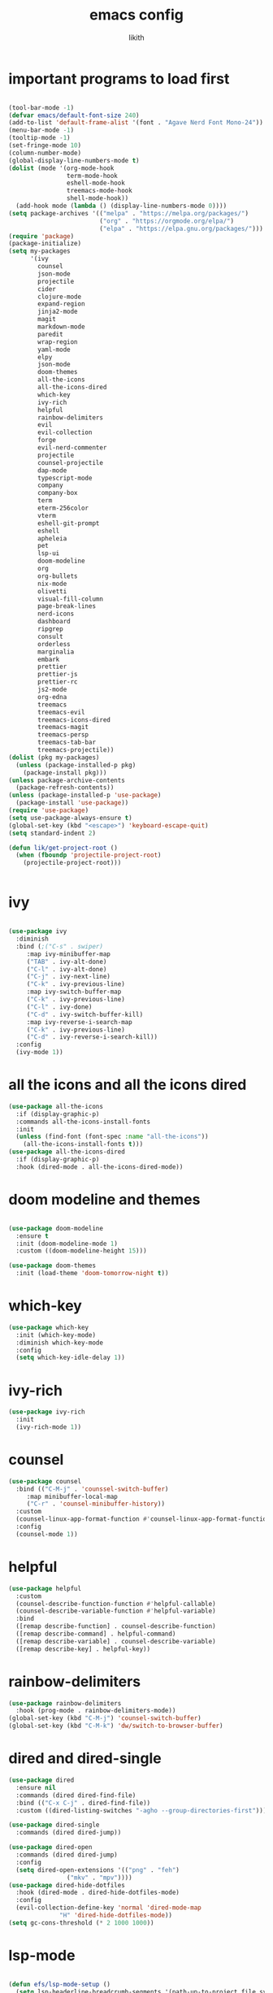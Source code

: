 #+TITLE: emacs config
#+AUTHOR: likith
#+PROPERTY: header-args:emacs-lisp :tangle ./config.el
#+DESCRIPTION: likith's personal emacs config
#+STARTUP: showeverything
#+OPTIONS: toc:2

* important programs to load first

#+begin_src emacs-lisp

  (tool-bar-mode -1)
  (defvar emacs/default-font-size 240)
  (add-to-list 'default-frame-alist '(font . "Agave Nerd Font Mono-24"))
  (menu-bar-mode -1)
  (tooltip-mode -1)
  (set-fringe-mode 10)
  (column-number-mode)
  (global-display-line-numbers-mode t)
  (dolist (mode '(org-mode-hook
                  term-mode-hook
                  eshell-mode-hook
                  treemacs-mode-hook
                  shell-mode-hook))
    (add-hook mode (lambda () (display-line-numbers-mode 0))))
  (setq package-archives '(("melpa" . "https://melpa.org/packages/")
                           ("org" . "https://orgmode.org/elpa/")
                           ("elpa" . "https://elpa.gnu.org/packages/")))
  (require 'package)
  (package-initialize)
  (setq my-packages
        '(ivy
          counsel
          json-mode
          projectile
          cider
          clojure-mode
          expand-region
          jinja2-mode
          magit
          markdown-mode
          paredit
          wrap-region
          yaml-mode
          elpy
          json-mode
          doom-themes
          all-the-icons
          all-the-icons-dired
          which-key
          ivy-rich
          helpful
          rainbow-delimiters
          evil
          evil-collection
          forge
          evil-nerd-commenter
          projectile
          counsel-projectile
          dap-mode
          typescript-mode
          company
          company-box
          term
          eterm-256color
          vterm
          eshell-git-prompt
          eshell
          apheleia
          pet
          lsp-ui
          doom-modeline
          org
          org-bullets
          nix-mode
          olivetti
          visual-fill-column
          page-break-lines
          nerd-icons
          dashboard
          ripgrep
          consult
          orderless
          marginalia
          embark
          prettier
          prettier-js
          prettier-rc
          js2-mode
          org-edna
          treemacs
          treemacs-evil
          treemacs-icons-dired
          treemacs-magit
          treemacs-persp
          treemacs-tab-bar
          treemacs-projectile))
  (dolist (pkg my-packages)
    (unless (package-installed-p pkg)
      (package-install pkg)))
  (unless package-archive-contents
    (package-refresh-contents))
  (unless (package-installed-p 'use-package)
    (package-install 'use-package))
  (require 'use-package)
  (setq use-package-always-ensure t)
  (global-set-key (kbd "<escape>") 'keyboard-escape-quit)
  (setq standard-indent 2)

  (defun lik/get-project-root ()
    (when (fboundp 'projectile-project-root)
      (projectile-project-root)))


#+end_src


* ivy
#+begin_src emacs-lisp

  (use-package ivy
    :diminish
    :bind (;("C-s" . swiper)
	   :map ivy-minibuffer-map
	   ("TAB" . ivy-alt-done)
	   ("C-l" . ivy-alt-done)
	   ("C-j" . ivy-next-line)
	   ("C-k" . ivy-previous-line)
	   :map ivy-switch-buffer-map
	   ("C-k" . ivy-previous-line)
	   ("C-l" . ivy-done)
	   ("C-d" . ivy-switch-buffer-kill)
	   :map ivy-reverse-i-search-map
	   ("C-k" . ivy-previous-line)
	   ("C-d" . ivy-reverse-i-search-kill))
    :config
    (ivy-mode 1))

#+end_src


* all the icons and all the icons dired

#+begin_src emacs-lisp
  (use-package all-the-icons
    :if (display-graphic-p)
    :commands all-the-icons-install-fonts
    :init
    (unless (find-font (font-spec :name "all-the-icons"))
      (all-the-icons-install-fonts t)))
  (use-package all-the-icons-dired
    :if (display-graphic-p)
    :hook (dired-mode . all-the-icons-dired-mode))
#+end_src


* doom modeline and themes

#+begin_src emacs-lisp

  (use-package doom-modeline
    :ensure t
    :init (doom-modeline-mode 1)
    :custom ((doom-modeline-height 15)))

  (use-package doom-themes
    :init (load-theme 'doom-tomorrow-night t))

#+end_src

* which-key

#+begin_src emacs-lisp
  (use-package which-key
    :init (which-key-mode)
    :diminish which-key-mode
    :config
    (setq which-key-idle-delay 1))

#+end_src


* ivy-rich

#+begin_src emacs-lisp
  (use-package ivy-rich
    :init
    (ivy-rich-mode 1))

#+end_src 



* counsel

#+begin_src emacs-lisp
  (use-package counsel
    :bind (("C-M-j" . 'counssel-switch-buffer)
	   :map minibuffer-local-map
	   ("C-r" . 'counsel-minibuffer-history))
    :custom
    (counsel-linux-app-format-function #'counsel-linux-app-format-function-name-only)
    :config
    (counsel-mode 1))
#+end_src

* helpful

#+begin_src emacs-lisp
  (use-package helpful
    :custom
    (counsel-describe-function-function #'helpful-callable)
    (counsel-describe-variable-function #'helpful-variable)
    :bind
    ([remap describe-function] . counsel-describe-function)
    ([remap describe-command] . helpful-command)
    ([remap describe-variable] . counsel-describe-variable)
    ([remap describe-key] . helpful-key))
#+end_src

* rainbow-delimiters

#+begin_src emacs-lisp
  (use-package rainbow-delimiters
    :hook (prog-mode . rainbow-delimiters-mode))
  (global-set-key (kbd "C-M-j") 'counsel-switch-buffer)
  (global-set-key (kbd "C-M-k") 'dw/switch-to-browser-buffer)

#+end_src


* dired and dired-single

#+begin_src emacs-lisp
  (use-package dired
    :ensure nil
    :commands (dired dired-find-file)
    :bind (("C-x C-j" . dired-find-file))
    :custom ((dired-listing-switches "-agho --group-directories-first")))

  (use-package dired-single
    :commands (dired dired-jump))

  (use-package dired-open
    :commands (dired dired-jump)
    :config
    (setq dired-open-extensions '(("png" . "feh")
				  ("mkv" . "mpv"))))
  (use-package dired-hide-dotfiles
    :hook (dired-mode . dired-hide-dotfiles-mode)
    :config
    (evil-collection-define-key 'normal 'dired-mode-map
				"H" 'dired-hide-dotfiles-mode))
  (setq gc-cons-threshold (* 2 1000 1000))
#+end_src

* lsp-mode

#+begin_src emacs-lisp

  (defun efs/lsp-mode-setup ()
    (setq lsp-headerline-breadcrumb-segments '(path-up-to-project file symbols))
    (lsp-headerline-breadcrumb-mode))

  (use-package lsp-mode
    :commands (lsp lsp-deferred)
    :hook (lsp-mode . efs/lsp-mode-setup)
    :init
    (setq lsp-keymap-prefix "C-c l")

    :config
    (lsp-enable-which-key-integration t))

  (use-package lsp-ui
    :hook (lsp-mode . lsp-ui-mode)
    :custom
    (lsp-ui-doc-position 'bottom))

  (use-package lsp-treemacs
    :after lsp)

  (use-package lsp-ivy
    :after lsp)


#+end_src


* evil mode

#+begin_src emacs-lisp

  (use-package evil
    :init
    (setq evil-want-integration t)
    (setq evil-want-keybinding nil)
    (setq evil-want-C-u-scroll t)
    (setq evil-want-C-i-jump nil)
    :config
    (evil-mode 1)
    (define-key evil-insert-state-map (kbd "C-g")  'evil-normal-state)
    (define-key evil-insert-state-map (kbd "C-h") 'evil-delete-backward-char-and-join)
    (evil-global-set-key 'motion "j" 'evil-next-visual-line)
    (evil-global-set-key 'motion "k" 'evil-previous-visual-line)
    (evil-set-initial-state 'messages-buffer-mode 'normal)
    (evil-set-initial-state 'dashboard-mode 'normal))

  (use-package evil-collection
    :after evil
    :config
    (evil-collection-init))

#+end_src


* magit

#+begin_src emacs-lisp
  (use-package magit
    :commands (magit-status magit-get-current-branch)
    :custom
    (magit-display-buffer-function #'magit-display-buffer-same-window-except-diff-v1))
  (global-set-key (kbd "C-M-;") 'magit-status)

#+end_src

* forge
#+begin_src emacs-lisp
  (use-package forge
    :after magit)
#+end_src


* evil nerd commenter

#+begin_src emacs-lisp
  (use-package evil-nerd-commenter
    :bind ("M-/" . evilnc-comment-or-uncomment-lines))
#+end_src


* projectile

#+begin_src emacs-lisp
  (use-package projectile
    :diminish projectile-mode
    :config (projectile-mode)
    :custom ((projectile-completion-system 'ivy))
    :bind ("C-M-p" . projectile-find-file)
    :bind-keymap
    ("C-c p" . projectile-command-map)
    :init
    (when (file-directory-p "~/Documents")
      (setq projectile-project-search-path '("~/Documents")))
    (setq projectile-switch-project-action #'projectile-dired))

  (use-package counsel-projectile
    :disabled
    :after projectile
    :config (counsel-projectile-mode))
#+end_src

* dap mode

#+begin_src emacs-lisp

  (use-package dap-mode
    :commands dab-debug
    :config
    (require 'dap-node)
    (dap-node-setup)

    (general-define-key
     :keymaps 'lsp-mode-map
     :prefix lsp-keymap-prefix
     "d" '(dap-hydra t :wk "debugger")))

#+end_src

* apheleia

#+begin_src emacs-lisp
  (use-package apheleia
    :defines (apheleia-formatters apheleia-mode-alist)
    :hook (after-init . apheleia-global-mode)
    :config
    (setf (alist-get 'python-mode apheleia-mode-alist) '(ruff-isort ruff))
    (setf (alist-get 'python-ts-mode apheleia-mode-alist) '(ruff-isort ruff)))
#+end_src


* eglot

#+begin_src emacs-lisp

  (use-package eglot
    :hook (python-base-mode . eglot-ensure)
    :custom (eglot-autopshutdown t))
#+end_src


* python stuff

#+begin_src emacs-lisp
  (use-package python-mode
    :hook (python-mode . lsp-deferred)
    :custom
    (dap-python-debugger 'debugpy)
    :config
    (require 'dap-python))

  (use-package pyvenv
    :after python-mode
    :config
    (pyvenv-mode 1))
#+end_src

* typescript

#+begin_src emacs-lisp
  (use-package typescript-mode
    :mode "\\.ts\\'"
    :hook (typescript-mode .lsp-deferred)
    :config
    (setq typescript-indent-level 2))
#+end_src

* company

#+begin_src emacs-lisp
  (use-package company
    :after lsp-mode
    :hook (lsp-mode . company-mode)
    :bind (:map company-active-map
		("<tab>" . company-complete-selection))
    (:map lsp-mode-map
	  ("<tab>" . company-indent-or-complete-common))
    :custom
    (company-minimum-prefix-length 1)
    (company-idle-delay 0.0))

  (use-package company-box
    :hook (company-mode . company-box-mode))

#+end_src


* terminal stuff

#+begin_src emacs-lisp
  (use-package term
    :commands term
    :config
    (setq explicit-shell-file-name "fish"))

  (use-package eterm-256color
    :hook (term-mode . eterm-256color-mode))

  (use-package vterm
    :commands vterm
    :config
    (setq vterm-shell "fish")
    (setq vterm-max-scrollback 10000))

  (defun efs/configure-eshell ()
    (add-hook 'eshell-pre-command-hook 'eshell-save-some-history)
    (add-to-list 'eshell-output-filter-functions 'eshell-truncate-buffer)
    (evil-define-key '(normal insert visual) eshell-mode-map (kbd "C-r") 'counsel-esh-history)
    (evil-define-key '(normal insert visual) eshell-mode-map (kbd "<home>") 'eshell-bol)
    (evil-normalize-keymaps)
    (setq eshell-history-size 10000
	  eshell-buffer-maximum-lines 10000
	  eshell-hist-ignoredups t
	  eshell-scroll-to-bottom-on-input t))

  (use-package eshell-git-prompt
    :after eshell)

  (use-package eshell
    :hook (eshell-first-time-mode . efs/configure-eshell)
    :config
    (with-eval-after-load 'esh-opt
      (setq eshell-destroy-buffer-when-process-dies t)
      (setq eshell-visual-commands '("htop" "zsh" "vim")))
  (eshell-git-prompt-use-theme 'powerline))

#+end_src

* org mode stuff

#+begin_src emacs-lisp
  (defun efs/org-mode-setup ()
    (org-indent-mode)
    (variable-pitch-mode 1)
    (auto-fill-mode 0)
    (visual-line-mode 1)
    (setq evil-auto-indent nil))

  (defun efs/org-font-setup ()
    (font-lock-add-keywords 'org-mode
			    '(("^ *\\([-]\\) "
			       (0 (prog1 () (compose-region (match-beginning 1) (match-end 1) "•"))))))
    (dolist (face '((org-level-1 . 1.2)
		    (org-level-2 . 1.1)
		    (org-level-3 . 1.05)
		    (org-level-4 . 1.0)
		    (org-level-5 . 1.1)
		    (org-level-6 . 1.1)
		    (org-level-7 . 1.1)
		    (org-level-8 . 1.1)))
      (set-face-attribute (car face) nil :font "Cantarell" :weight 'regular :height (cdr face)))
    (set-face-attribute 'org-block nil :foreground nil :inherit 'fixed-pitch)
    (set-face-attribute 'org-code nil :inherit '(shadow fixed-pitch))
    (set-face-attribute 'org-table nil :inherit '(shadow fixed-pitch))
    (set-face-attribute 'org-verbatim nil :inherit '(shadow fixed-pitch))
    (set-face-attribute 'org-special-keyword nil :inherit '(font-lock-comment-face fixed-pitch))
    (set-face-attribute 'org-checkbox nil :inherit 'fixed-pitch))

  (use-package org
    :hook (org-mode . efs/org-mode-setup)
    :config
    (setq org-ellipsis "▼")
    (setq org-directory "~/Documents/orgfiles")
    (setq org-agenda-files
	  '("tasks.org"
	    "birthdays.org"
	    "~/org_mode_exp/example-file.org"
	    "~/Documents/wizr/gmail_data/readme.org"
	    "~/Documents/wizr/work_master.org"))
    (setq org-agenda-start-with-log-mode t)
    (setq org-log-done 'time)
    (setq org-log-into-drawer t)
    (efs/org-font-setup))

  (use-package org-bullets
    :after org
    :hook (org-mode . org-bullets-mode)
    :custom
    (org-bullets-bullet-list '("◉" "○" "●" "○" "●" "○" "●")))

  (defun efs/org-mode-visual-fill ()
    (setq visual-fill-column-width 100
	  visual-fill-column-center-text t)
    (visual-fill-column-mode 1))

  (use-package visual-fill-column
    :hook (org-mode . efs/org-mode-visual-fill))
  (setq-default org-pretty-entities t)
  (setq-default org-use-sub-superscripts "{}")
  (setq-default org-startup-with-inline-images t)
  (setq-default org-image-actual-width '(300))
  (setq-default org-hide-emphasis-markers t)
  (global-set-key (kbd "C-c l") #'org-store-link)
  (global-set-key (kbd "C-c a") #'org-agenda)
  (global-set-key (kbd "C-c c") #'org-capture)
  (font-lock-add-keywords 'org-mode
			  '(("^ *\\([-]\\) "
			     (0 (prog1 () (compose-region (match-beginning 1) (match-end 1) "●"))))))
#+end_src


** org babel

#+begin_src emacs-lisp
  (org-babel-do-load-languages
   'org-babel-load-languages
   '((emacs-lisp . t)
     (python . t)
     (eshell . t)
     (gnuplot . t)
     (sed . t)
     (awk . t)
     (clojure . t)
     (css . t)
     (java . t)
     (latex . t)
     (lua . t)
     (lisp . t)
     (makefile . t)
     (js . t)
     (org . t)
     (perl . t)
     (sql . t)))

  (setq org-confirm-babel-evaluate nil)

#+end_src

** org mode tagging stuff

*** workflow states


#+begin_src emacs-lisp

  (setq org-todo-keywords
      '((sequence "TODO(t)" "IN PROGRESS(p)" "WAITING(w)" "|" "DONE(d!)")
	(sequence "BACKLOG(b)" "PLAN(p)" "READY(r)" "ACTIVE(a)" "REVIEW(v)" "WAIT(w@/!)" "HOLD(h)" "|" "COMPLETED(c)" "CANC(k@)")))
  (setq org-refile-targets
	'(("archive.org" :maxlevel . 1)
	  ("tasks.org" :maxlevel . 1)))
  (advice-add 'org-refile :after 'org-save-all-org-buffers)
#+end_src  


*** tags

#+begin_src emacs-lisp

  (setq org-tag-alist
	'((:startgroup)
	  ; put mutually exclusive tags here
	  (:endgroup)
	  ("errand" . ?E)
	  ("home" . ?H)
	  ("work" . ?W)
	  ("agenda" . ?a)
	  ("planning" . ?p)
	  ("publish" . ?P)
	  ("batch" . ?b)
	  ("note" . ?n)
	  ("idea" . ?i)
	  ("thinking" . ?t)
	  ("recurring" . ?r)))

#+end_src


** org mode agenda views


#+begin_src emacs-lisp

  (setq org-agenda-custom-commands
        '(("d" "dashboard"
           ((agenda "" ((org-deadline-warning-days 7)))
            (todo "NEXT"
                  ((org-agenda-overriding-header "next tasks")))
            (tags-todo "agenda/ACTIVE" ((org-agenda-overriding-header "active projects")))))
          ("n" "next tasks"
           ((todo "NEXT"
                  ((org-agenda-overriding-header "next tasks")))))
          ("W" "work tasks" tags-todo "+work")
          ("e" tags-todo "+TODO=\"NEXT\"+effort<15&+effort>0"
           ((org-agenda-overriding-header "low effort tasks")
            (org-agenda-max-todos 20)
            (org-agenda-files org-agenda-files)))
          ("w" "workflow status"
           ((todo "WAIT"
                  ((org-agenda-files org-agenda-files)))
            (todo "REVIEW"
                  ((org-agenda-overriding-header "in review")
                   (org-agenda-files org-agenda-files)))
            (todo "PLAN"
                  ((org-agenda-overriding-header "in planning")
                   (org-agenda-todo-list-sublevels nil)
                   (org-agenda-files org-agenda-files)))
            (todo "BACKLOG"
                  ((org-agenda-overriding-header "project backlog")
                   (org-agenda-todo-list-sublevels nil)
                   (org-agenda-files org-agenda-files)))
            (todo "READY"
                  ((org-agenda-overriding-header "ready for work")
                   (org-agenda-files org-agenda-files)))
            (todo "ACTIVE"
                  ((org-agenda-overriding-header "active projects")
                   (org-agenda-files org-agenda-files)))
            (todo "COMPLETED"
                  ((org-agenda-overriding-header "completed projects")
                   (org-agenda-files org-agenda-files)))
            (todo "CANC"
                  ((org-agenda-overriding-header "cancelled projects")
                   (org-agenda-files org-agenda-files)))))))
   #+end_src



** other org mode stuff

#+begin_src emacs-lisp
  (use-package org-appear
    :hook
    (org-mode . org-appear-mode))

  (use-package org-modern
    :hook
    (org-mode . global-org-modern-mode)
    :custom
    (org-modern-keyword nil)
    (org-modern-checkbox nil)
    (org-modern-table nil))

  (use-package olivetti
    :demand t
    :bind
    (("<f9>" . ews-distraction-free)))

  (defun ews-distraction-free ()
    (interactive)
    (if (equal olivetti-mode nil)
        (progn
          (window-configuration-to-register 1)
          (delete-other-windows)
          (text-scale-set 2)
          (olivetti-mode t))
      (progn
        (if (eq (length (window-list)) 1)
            (jump-to-register 1))
        (olivetti-mode 0)
        (text-scale-set 0))))

  (require 'org-tempo)
  (add-to-list 'org-structure-template-alist '("sh" . "src shell"))
  (add-to-list 'org-structure-template-alist '("el" . "src emacs-lisp"))
  (add-to-list 'org-structure-template-alist '("py" . "src python"))

#+end_src

** org roam

#+begin_src emacs-lisp

          (use-package emacsql)
          (use-package org-roam
            :ensure t
            :init
            (setq org-roam-v2-ack t)
            :custom
            (org-roam-directory "~/Documents/roamnotes")
            (org-roam-completion-everywhere t)
            (org-roam-capture-templates
             '(("d" "default" plain
                "%?"
                :if-new (file+head "%<%Y%m%d%H%M%S>-${slug}.org" "#+title: ${title}\n#+date: %U\n")
                :unnarrowed t)
               ("m" "Team Meeting" plain
                "\n* Minutes\n\n%?"
                :if-new (file+head "%<%Y%m%d%H%M%S>-${slug}.org" "#+title: ${title}\n#+date: %U\n#+filetags:work")
                :unnarrowed t)))
            (org-roam-dailies-capture-templates
            '(("d" "default" entry "* %<%I:%M %p>: %?"
               :if-new (file+head "%<%Y-%m-%d>.org" "#+title: %<%Y-%m-%d>\n"))
              ("j" "journal" entry "* %<%I:%M %p>: %?"
               :if-new (file+head "journal/%<%Y-%m-%d>.org" "#+title: %<%Y-%m-%d> journal \n"))
              ("m" "meeting" entry "* %<%I:%M %p>: %?"
               :if-new (file+head "meetings/%<%Y-%m-%d>.org" "#+title: %<%Y-%m-%d> meeting \n"))))
            :bind (("C-c n l" . org-roam-buffer-toggle)
                   ("C-c n f" . org-roam-node-find)
                   ("C-c n i" . org-roam-node-insert)
                   :map org-mode-map
                   ("C-M-i" . completion-at-point)
                   :map org-roam-dailies-map
                   ("Y" . org-roam-dailies-capture-yesterday)
                   ("T" . org-roam-dailies-capture-tomorrow))
            :bind-keymap
            ("C-c n d" . org-roam-dailies-map)
            :config
            (require 'org-roam-dailies)
            (org-roam-setup)
            (setq org-roam-dailies-directory "daily/")
            (org-roam-db-autosync-mode))
#+end_src

[[https://github.com/Alexander-Miller/treemacs][treemacs]]
[[https://github.com/thisirs/openwith][emacs openwith]]
[[https://youtube.com/watch?v=rwKTc4MNmt8][modern emacs UI]]

vertico
selectrum
marginalia

** org-edna
for task dependencies
#+begin_src emacs-lisp

  (org-edna-mode)
#+end_src

* vertico

#+begin_src emacs-lisp

  
#+end_src

* other function(s)


#+begin_src emacs-lisp
  (defun efs/read-file-as-string (path)
    (with-temp-buffer
      (insert-file-contents path)
      (buffer-string)))

  (push '("conf-unix" . conf-unix) org-src-lang-modes)


#+end_src


* vertico

#+begin_src emacs-lisp


    (defun dw/minibuffer-backward-kill (arg)
    "When minibuffer is completing a file name delete up to parent
  folder, otherwise delete a character backward"
    (interactive "p")
    (if minibuffer-completing-file-name
        ;; Borrowed from https://github.com/raxod502/selectrum/issues/498#issuecomment-803283608
        (if (string-match-p "/." (minibuffer-contents))
            (zap-up-to-char (- arg) ?/)
          (delete-minibuffer-contents))
        (delete-backward-char arg)))
                 ;; Enable vertico
              (use-package vertico
                :bind (:map minibuffer-local-map
                            ("<backspace>" . dw/minibuffer-backward-kill))
            :custom
            ;; (vertico-scroll-margin 0) ;; Different scroll margin
            ;; (vertico-count 20) ;; Show more candidates
            ;; (vertico-resize t) ;; Grow and shrink the Vertico minibuffer
            ;; (vertico-cycle t) ;; Enable cycling for `vertico-next/previous'
            (keymap-set vertico-map "?" #'minibuffer-completion-help)
            (keymap-set vertico-map "M-TAB" #'minibuffer-complete)

            :init
            (vertico-mode))

          ;; Persist history over Emacs restarts. Vertico sorts by history position.
          (use-package savehist
            :init
            (savehist-mode))

          ;; A few more useful configurations...
          (use-package emacs
            :custom
            ;; Support opening new minibuffers from inside existing minibuffers.
            (enable-recursive-minibuffers t)
            ;; Hide commands in M-x which do not work in the current mode.  Vertico
            ;; commands are hidden in normal buffers. This setting is useful beyond
            ;; Vertico.
            (read-extended-command-predicate #'command-completion-default-include-p)
            :init
            ;; Add prompt indicator to `completing-read-multiple'.
            ;; We display [CRM<separator>], e.g., [CRM,] if the separator is a comma.
            (defun crm-indicator (args)
              (cons (format "[CRM%s] %s"
                            (replace-regexp-in-string
                             "\\`\\[.*?]\\*\\|\\[.*?]\\*\\'" ""
                             crm-separator)
                            (car args))
                    (cdr args)))
            (advice-add #'completing-read-multiple :filter-args #'crm-indicator)

            ;; Do not allow the cursor in the minibuffer prompt
            (setq minibuffer-prompt-properties
                  '(read-only t cursor-intangible t face minibuffer-prompt))
            (add-hook 'minibuffer-setup-hook #'cursor-intangible-mode))

          (use-package orderless
          :custom
          ;; Configure a custom style dispatcher (see the Consult wiki)
          ;; (orderless-style-dispatchers '(+orderless-consult-dispatch orderless-affix-dispatch))
          ;; (orderless-component-separator #'orderless-escapable-split-on-space)
          (completion-styles '(orderless basic))
          (completion-category-defaults nil)
          (completion-category-overrides '((file (styles partial-completion)))))

          (setq completion-styles '(basic substring partial-completion flex))
          (setq read-file-name-completion-ignore-case t
              read-buffer-completion-ignore-case t
              completion-ignore-case t)
          (setq completion-in-region-function
              (lambda (&rest args)
                (apply (if vertico-mode
                           #'consult-completion-in-region)
                       args)))

          (use-package vertico-directory
          :after vertico
          :ensure nil
          ;; More convenient directory navigation commands
          :bind (:map vertico-map
                      ("RET" . vertico-directory-enter)
                      ("DEL" . vertico-directory-delete-char)
                      ("M-DEL" . vertico-directory-delete-word))
          ;; Tidy shadowed file names
          :hook (rfn-eshadow-update-overlay . vertico-directory-tidy))

          (vertico-multiform-mode)

        ;; Configure the display per command.
        ;; Use a buffer with indices for imenu
        ;; and a flat (Ido-like) menu for M-x.
        (setq vertico-multiform-commands
              '((consult-imenu buffer indexed)
                (execute-extended-command unobtrusive)))

        ;; Configure the display per completion category.
        ;; Use the grid display for files and a buffer
        ;; for the consult-grep commands.
        (setq vertico-multiform-categories
              '((file grid)
                (consult-grep buffer)))

        (setq vertico-multiform-commands
            `((consult-outline buffer ,(lambda (_) (text-scale-set -1)))))

        ;; Change the default sorting function.
      ;; See `vertico-sort-function' and `vertico-sort-override-function'.
      (setq vertico-multiform-commands
            '((describe-symbol (vertico-sort-function . vertico-sort-alpha))))

      (setq vertico-multiform-categories
            '((symbol (vertico-sort-function . vertico-sort-alpha))
              (file (vertico-sort-function . sort-directories-first))))

      ;; Sort directories before files
      (defun sort-directories-first (files)
        (setq files (vertico-sort-history-length-alpha files))
        (nconc (seq-filter (lambda (x) (string-suffix-p "/" x)) files)
               (seq-remove (lambda (x) (string-suffix-p "/" x)) files)))

      ;; Configure the buffer display and the buffer display action
    (setq vertico-multiform-categories
          '((consult-grep
             buffer
             (vertico-buffer-display-action . (display-buffer-same-window)))))

    ;; Disable preview for consult-grep commands

    (setq vertico-multiform-categories
        '((buffer flat (vertico-cycle . t))))

#+end_src

* consult


#+begin_src emacs-lisp
    (use-package consult
    ;; Replace bindings. Lazily loaded by `use-package'.
    :bind (;; C-c bindings in `mode-specific-map'
           ("C-c M-x" . consult-mode-command)
           ("C-c h" . consult-history)
           ("C-c k" . consult-kmacro)
           ("C-c m" . consult-man)
           ("C-c i" . consult-info)
           ([remap Info-search] . consult-info)
           ;; C-x bindings in `ctl-x-map'
           ("C-x M-:" . consult-complex-command)     ;; orig. repeat-complex-command
           ("C-x b" . consult-buffer)                ;; orig. switch-to-buffer
           ("C-x 4 b" . consult-buffer-other-window) ;; orig. switch-to-buffer-other-window
           ("C-x 5 b" . consult-buffer-other-frame)  ;; orig. switch-to-buffer-other-frame
           ("C-x t b" . consult-buffer-other-tab)    ;; orig. switch-to-buffer-other-tab
           ("C-x r b" . consult-bookmark)            ;; orig. bookmark-jump
           ("C-x p b" . consult-project-buffer)      ;; orig. project-switch-to-buffer
           ;; Custom M-# bindings for fast register access
           ("M-#" . consult-register-load)
           ("M-'" . consult-register-store)          ;; orig. abbrev-prefix-mark (unrelated)
           ("C-M-#" . consult-register)
           ;; Other custom bindings
           ("M-y" . consult-yank-pop)                ;; orig. yank-pop
           ;; M-g bindings in `goto-map'
           ("M-g e" . consult-compile-error)
           ("M-g f" . consult-flymake)               ;; Alternative: consult-flycheck
           ("M-g g" . consult-goto-line)             ;; orig. goto-line
           ("M-g M-g" . consult-goto-line)           ;; orig. goto-line
           ("M-g o" . consult-outline)               ;; Alternative: consult-org-heading
           ("M-g m" . consult-mark)
           ("M-g k" . consult-global-mark)
           ("M-g i" . consult-imenu)
           ("M-g I" . consult-imenu-multi)
           ;; M-s bindings in `search-map'
           ("M-s d" . consult-find)                  ;; Alternative: consult-fd
           ("M-s c" . consult-locate)
           ("M-s g" . consult-grep)
           ("M-s G" . consult-git-grep)
           ("M-s r" . consult-ripgrep)
           ("C-s" . consult-line)
           ("M-s L" . consult-line-multi)
           ("M-s k" . consult-keep-lines)
           ("M-s u" . consult-focus-lines)
           ;; Isearch integration
           ("M-s e" . consult-isearch-history)
           :map isearch-mode-map
           ("M-e" . consult-isearch-history)         ;; orig. isearch-edit-string
           ("M-s e" . consult-isearch-history)       ;; orig. isearch-edit-string
           ("M-s l" . consult-line)                  ;; needed by consult-line to detect isearch
           ("M-s L" . consult-line-multi)            ;; needed by consult-line to detect isearch
           ;; Minibuffer history
           :map minibuffer-local-map
           ("M-s" . consult-history)                 ;; orig. next-matching-history-element
           ("M-r" . consult-history))                ;; orig. previous-matching-history-element

    ;; Enable automatic preview at point in the *Completions* buffer. This is
    ;; relevant when you use the default completion UI.
    :hook (completion-list-mode . consult-preview-at-point-mode)

    ;; The :init configuration is always executed (Not lazy)
    :init

    ;; Optionally configure the register formatting. This improves the register
    ;; preview for `consult-register', `consult-register-load',
    ;; `consult-register-store' and the Emacs built-ins.
    (setq register-preview-delay 0.5
          register-preview-function #'consult-register-format)

    ;; Optionally tweak the register preview window.
    ;; This adds thin lines, sorting and hides the mode line of the window.
    (advice-add #'register-preview :override #'consult-register-window)

    ;; Use Consult to select xref locations with preview
    (setq xref-show-xrefs-function #'consult-xref
          xref-show-definitions-function #'consult-xref)

    ;; Configure other variables and modes in the :config section,
    ;; after lazily loading the package.
    :config

    ;; Optionally configure preview. The default value
    ;; is 'any, such that any key triggers the preview.
    ;; (setq consult-preview-key 'any)
    ;; (setq consult-preview-key "M-.")
    ;; (setq consult-preview-key '("S-<down>" "S-<up>"))
    ;; For some commands and buffer sources it is useful to configure the
    ;; :preview-key on a per-command basis using the `consult-customize' macro.
    (consult-customize
     consult-theme :preview-key '(:debounce 0.2 any)
     consult-ripgrep consult-git-grep consult-grep consult-buffer
     consult-bookmark consult-recent-file consult-xref
     consult--source-bookmark consult--source-file-register
     consult--source-recent-file consult--source-project-recent-file :preview-key 'any)
     ;; :preview-key "M-.":preview-key 'any)


    ;; Optionally configure the narrowing key.
    ;; Both < and C-+ work reasonably well.
    (setq consult-narrow-key "<") ;; "C-+"

    ;; Optionally make narrowing help available in the minibuffer.
    ;; You may want to use `embark-prefix-help-command' or which-key instead.
    ;; (keymap-set consult-narrow-map (concat consult-narrow-key " ?") #'consult-narrow-help)
  )
#+end_src





* nix mode

#+begin_src emacs-lisp
  (use-package nix-mode
    :mode "\\.nix\\'")

  #+end_src

* dashboard

[[https:github.com/emacs-dashboard/emacs-dashboard][emacs dashboard
]]
#+begin_src emacs-lisp
  (use-package dashboard
    :ensure t
    :config
    (setq initial-buffer-choice (lambda () (get-buffer-create dashboard-buffer-name)))
    (dashboard-setup-startup-hook)
    (setq dashboard-items '((recents . 3)
                            (bookmarks . 5)
                            (agenda . 5)))
    (setq dashboard-agenda-sort-strategy '(time-up habit-down priority-down category-keep))
    (setq dashboard-agenda-time-string-format "%m-%d %a"))

  (custom-set-faces
   '(dashboard-item-title-face
     ((t (:height 1.9))))
   '(dashboard-agenda-item-face
     ((t (:height 1.9)))))
#+end_src

* treemacs

#+begin_src emacs-lisp

   (use-package treemacs
     :ensure t
     :defer t
  ;   :init
  ;   (with-eval-after-load 'winum
  ;     (define-key winum-keymap (kbd "M-0") #'treemacs-select-window))
     :config
     (progn
       (setq treemacs-collapse-dirs (if treemacs-python-executable 3 0)
             treemacs-deferred-git-apply-delay 0.5
             treemacs-directory-name-transformer      #'identity
             treemacs-display-in-side-window          t
             treemacs-eldoc-display                   'simple
             treemacs-file-event-delay                2000
             treemacs-file-extension-regex            treemacs-last-period-regex-value
             treemacs-file-follow-delay               0.2
             treemacs-file-name-transformer           #'identity
             treemacs-follow-after-init               t
             treemacs-expand-after-init               t
             treemacs-find-workspace-method           'find-for-file-or-pick-first
             treemacs-git-command-pipe                ""
             treemacs-goto-tag-strategy               'refetch-index
             treemacs-header-scroll-indicators        '(nil . "^^^^^^")
             treemacs-hide-dot-git-directory          t
             treemacs-indentation                     2
             treemacs-indentation-string              " "
             treemacs-is-never-other-window           nil
             treemacs-max-git-entries                 5000
             treemacs-missing-project-action          'ask
             treemacs-move-files-by-mouse-dragging    t
             treemacs-move-forward-on-expand          nil
             treemacs-no-png-images                   nil
             treemacs-no-delete-other-windows         t
             treemacs-project-follow-cleanup          nil
             treemacs-persist-file                    (expand-file-name ".cache/treemacs-persist" user-emacs-directory)
             treemacs-position                        'left
             treemacs-read-string-input               'from-child-frame
             treemacs-recenter-distance               0.1
             treemacs-recenter-after-file-follow      nil
             treemacs-recenter-after-tag-follow       nil
             treemacs-recenter-after-project-jump     'always
             treemacs-recenter-after-project-expand   'on-distance
             treemacs-litter-directories              '("/node_modules" "/.venv" "/.cask")
             treemacs-project-follow-into-home        nil
             treemacs-show-cursor                     nil
             treemacs-show-hidden-files               t
             treemacs-silent-filewatch                nil
             treemacs-silent-refresh                  nil
             treemacs-sorting                         'alphabetic-asc
             treemacs-select-when-already-in-treemacs 'move-back
             treemacs-space-between-root-nodes        t
             treemacs-tag-follow-cleanup              t
             treemacs-tag-follow-delay                1.5
             treemacs-text-scale                      nil
             treemacs-user-mode-line-format           nil
             treemacs-user-header-line-format         nil
             treemacs-wide-toggle-width               70
             treemacs-width                           35
             treemacs-width-increment                 1
             treemacs-width-is-initially-locked       t
             treemacs-workspace-switch-cleanup        nil)

       ;; The default width and height of the icons is 22 pixels. If you are
       ;; using a Hi-DPI display, uncomment this to double the icon size.
       ;;(treemacs-resize-icons 44)

       (treemacs-follow-mode t)
       (treemacs-filewatch-mode t)
       (treemacs-fringe-indicator-mode 'always)
       (when treemacs-python-executable
         (treemacs-git-commit-diff-mode t))

       (pcase (cons (not (null (executable-find "git")))
                    (not (null treemacs-python-executable)))
         (`(t . t)
          (treemacs-git-mode 'deferred))
         (`(t . _)
          (treemacs-git-mode 'simple)))

       (treemacs-hide-gitignored-files-mode nil))
     :bind
     (:map global-map
           ("M-0"       . treemacs-select-window)
           ("C-x t 1"   . treemacs-delete-other-windows)
           ("C-x t t"   . treemacs)
           ("C-x t d"   . treemacs-select-directory)
           ("C-x t B"   . treemacs-bookmark)
           ("C-x t C-t" . treemacs-find-file)
           ("C-x t M-t" . treemacs-find-tag)))

   (use-package treemacs-evil
     :after (treemacs evil)
     :ensure t)

   (use-package treemacs-projectile
     :after (treemacs projectile)
     :ensure t)

   (use-package treemacs-icons-dired
     :hook (dired-mode . treemacs-icons-dired-enable-once)
     :ensure t)

   (use-package treemacs-magit
     :after (treemacs magit)
     :ensure t)

   (use-package treemacs-persp ;;treemacs-perspective if you use perspective.el vs. persp-mode
     :after (treemacs persp-mode) ;;or perspective vs. persp-mode
     :ensure t
     :config (treemacs-set-scope-type 'Perspectives))

   (use-package treemacs-tab-bar ;;treemacs-tab-bar if you use tab-bar-mode
     :after (treemacs)
     :ensure t
     :config (treemacs-set-scope-type 'Tabs))

   (treemacs-start-on-boot)
#+end_src


* javascript stuff

#+begin_src emacs-lisp

  (setq js-indent-level 2)
#+end_src

* miscellaneous settings


#+begin_src emacs-lisp
  (global-display-line-numbers-mode)
  (setq ring-bell-function 'ignore)
  (add-to-list 'safe-local-variable-values '(org-roam-directory . "~/Documents/wizr/meetingnotes"))
  (add-to-list 'safe-local-variable-values '(org-roam-db-location . "~/Documents/wizr/meetingnotes/org-roam.db"))

  (use-package simple-httpd
    :ensure t)
  

#+end_src


